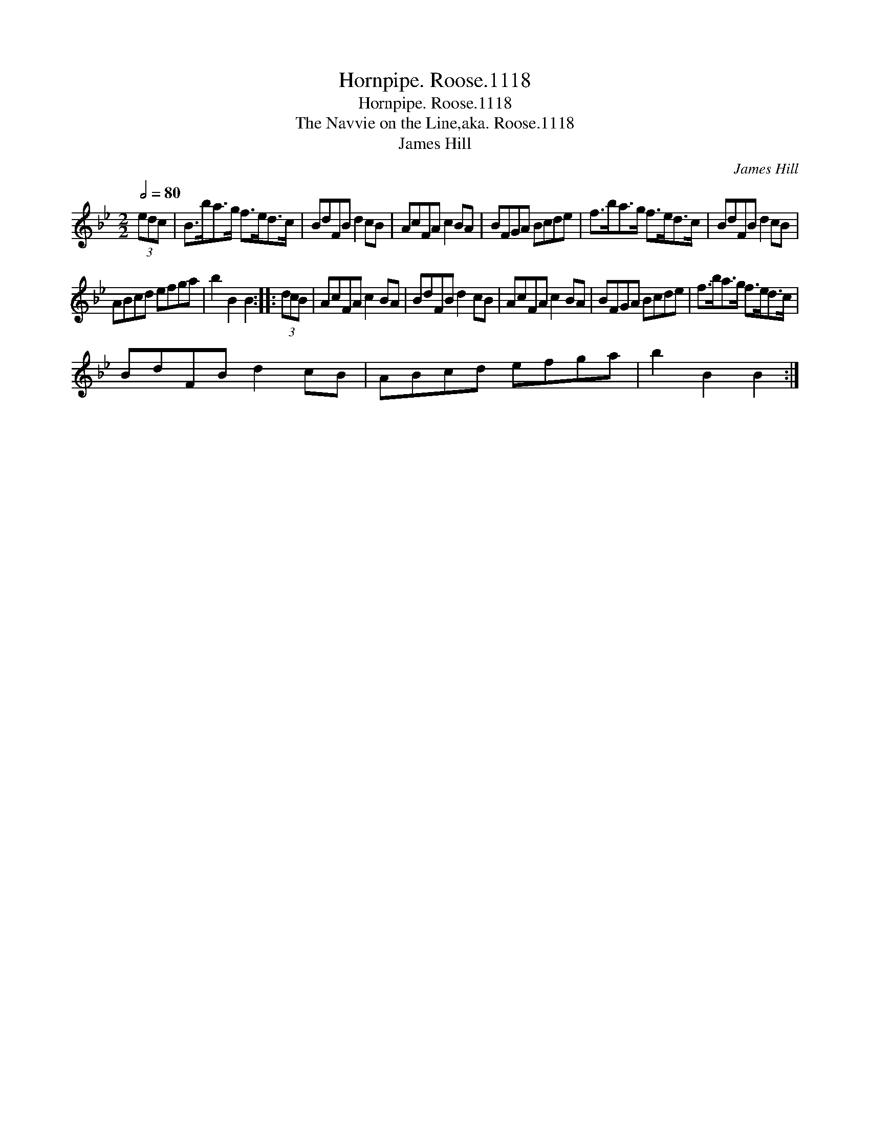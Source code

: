 X:1
T:Hornpipe. Roose.1118
T:Hornpipe. Roose.1118
T:Navvie on the Line,aka. Roose.1118, The
T:James Hill
C:James Hill
L:1/8
Q:1/2=80
M:2/2
K:Bb
V:1 treble 
V:1
 (3edc | B>ba>g f>ed>c | BdFB d2 cB | AcFA c2 BA | BFGA Bcde | f>ba>g f>ed>c | BdFB d2 cB | %7
 ABcd efga | b2 B2 B2 :: (3dcB | AcFA c2 BA | BdFB d2 cB | AcFA c2 BA | BFGA Bcde | f>ba>g f>ed>c | %15
 BdFB d2 cB | ABcd efga | b2 B2 B2 :| %18

